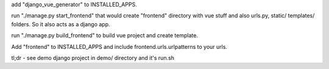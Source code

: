 add "django_vue_generator" to INSTALLED_APPS.

run "./manage.py start_frontend" that would create "frontend" directory with vue stuff and also urls.py, static/ templates/ folders. So it also acts as a django app.

run "./manage.py build_frontend" to build vue project and create template.

Add "frontend" to INSTALLED_APPS and include frontend.urls.urlpatterns to your urls.

tl;dr - see demo django project in demo/ directory and it's run.sh